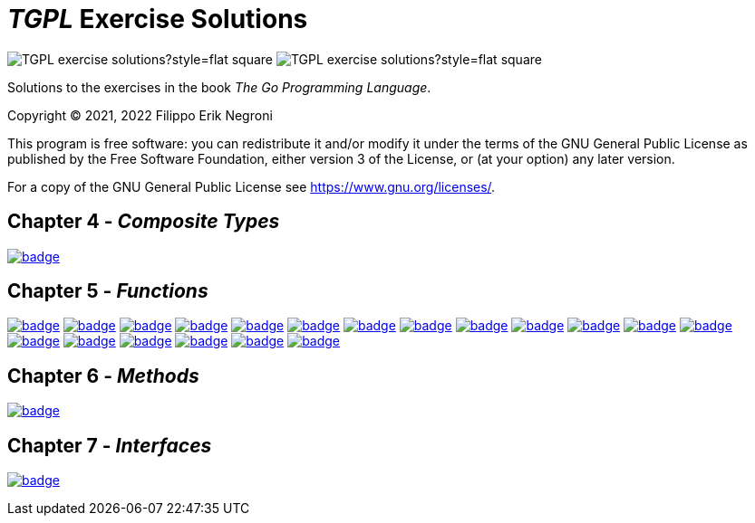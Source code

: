 =  _TGPL_ Exercise Solutions
// Refs:
:url-base: https://github.com/fenegroni/TGPL-exercise-solutions
:url-workflows: {url-base}/workflows
:url-actions: {url-base}/actions
:badge-exercise4-9: image:{url-workflows}/Exercise 4.9/badge.svg?branch=main
:badge-exercise5-1: image:{url-workflows}/Exercise 5.1/badge.svg?branch=main
:badge-exercise5-2: image:{url-workflows}/Exercise 5.2/badge.svg?branch=main
:badge-exercise5-3: image:{url-workflows}/Exercise 5.3/badge.svg?branch=main
:badge-exercise5-4: image:{url-workflows}/Exercise 5.4/badge.svg?branch=main
:badge-exercise5-5: image:{url-workflows}/Exercise 5.5/badge.svg?branch=main
:badge-exercise5-6: image:{url-workflows}/Exercise 5.6/badge.svg?branch=main
:badge-exercise5-7: image:{url-workflows}/Exercise 5.7/badge.svg?branch=main
:badge-exercise5-8: image:{url-workflows}/Exercise 5.8/badge.svg?branch=main
:badge-exercise5-9: image:{url-workflows}/Exercise 5.9/badge.svg?branch=main
:badge-exercise5-10: image:{url-workflows}/Exercise 5.10/badge.svg?branch=main
:badge-exercise5-11: image:{url-workflows}/Exercise 5.11/badge.svg?branch=main
:badge-exercise5-12: image:{url-workflows}/Exercise 5.12/badge.svg?branch=main
:badge-exercise5-13: image:{url-workflows}/Exercise 5.13/badge.svg?branch=main
:badge-exercise5-14: image:{url-workflows}/Exercise 5.14/badge.svg?branch=main
:badge-exercise5-15: image:{url-workflows}/Exercise 5.15/badge.svg?branch=main
:badge-exercise5-16: image:{url-workflows}/Exercise 5.16/badge.svg?branch=main
:badge-exercise5-17: image:{url-workflows}/Exercise 5.17/badge.svg?branch=main
:badge-exercise5-18: image:{url-workflows}/Exercise 5.18/badge.svg?branch=main
:badge-exercise5-19: image:{url-workflows}/Exercise 5.19/badge.svg?branch=main
:badge-chapter6: image:{url-workflows}/Chapter 6/badge.svg?branch=main
:badge-chapter7: image:{url-workflows}/Chapter 7/badge.svg?branch=main

image:https://img.shields.io/github/license/fenegroni/TGPL-exercise-solutions?style=flat-square[]
image:https://img.shields.io/tokei/lines/github/fenegroni/TGPL-exercise-solutions?style=flat-square[]

Solutions to the exercises in the book
_The Go Programming Language_.

Copyright (C) 2021, 2022  Filippo Erik Negroni

This program is free software:
you can redistribute it and/or modify it
under the terms of the GNU General Public License
as published by the Free Software Foundation,
either version 3 of the License,
or (at your option) any later version.

For a copy of the GNU General Public License
see <https://www.gnu.org/licenses/>.

== Chapter 4 - _Composite Types_

{badge-exercise4-9}[link={url-base}/tree/master/ch4ex9]

== Chapter 5 - _Functions_

{badge-exercise5-1}[link={url-base}/tree/master/ch5ex1]
{badge-exercise5-2}[link={url-base}/tree/master/ch5ex2]
{badge-exercise5-3}[link={url-base}/tree/master/ch5ex3]
{badge-exercise5-4}[link={url-base}/tree/master/ch5ex4]
{badge-exercise5-5}[link={url-base}/tree/master/ch5ex5]
{badge-exercise5-6}[link={url-base}/tree/master/ch5ex6]
{badge-exercise5-7}[link={url-base}/tree/master/ch5ex7]
{badge-exercise5-8}[link={url-base}/tree/master/ch5ex8]
{badge-exercise5-9}[link={url-base}/tree/master/ch5ex9]
{badge-exercise5-10}[link={url-base}/tree/master/ch5ex10]
{badge-exercise5-11}[link={url-base}/tree/master/ch5ex11]
{badge-exercise5-12}[link={url-base}/tree/master/ch5ex12]
{badge-exercise5-13}[link={url-base}/tree/master/ch5ex13]
{badge-exercise5-14}[link={url-base}/tree/master/ch5ex14]
{badge-exercise5-15}[link={url-base}/tree/master/ch5ex15]
{badge-exercise5-16}[link={url-base}/tree/master/ch5ex16]
{badge-exercise5-17}[link={url-base}/tree/master/ch5ex17]
{badge-exercise5-18}[link={url-base}/tree/master/ch5ex18]
{badge-exercise5-19}[link={url-base}/tree/master/ch5ex19]

== Chapter 6 - _Methods_

{badge-chapter6}[link={url-base}/tree/master/chapter6]

== Chapter 7 - _Interfaces_

{badge-chapter7}[link={url-base}/tree/master/chapter7]
